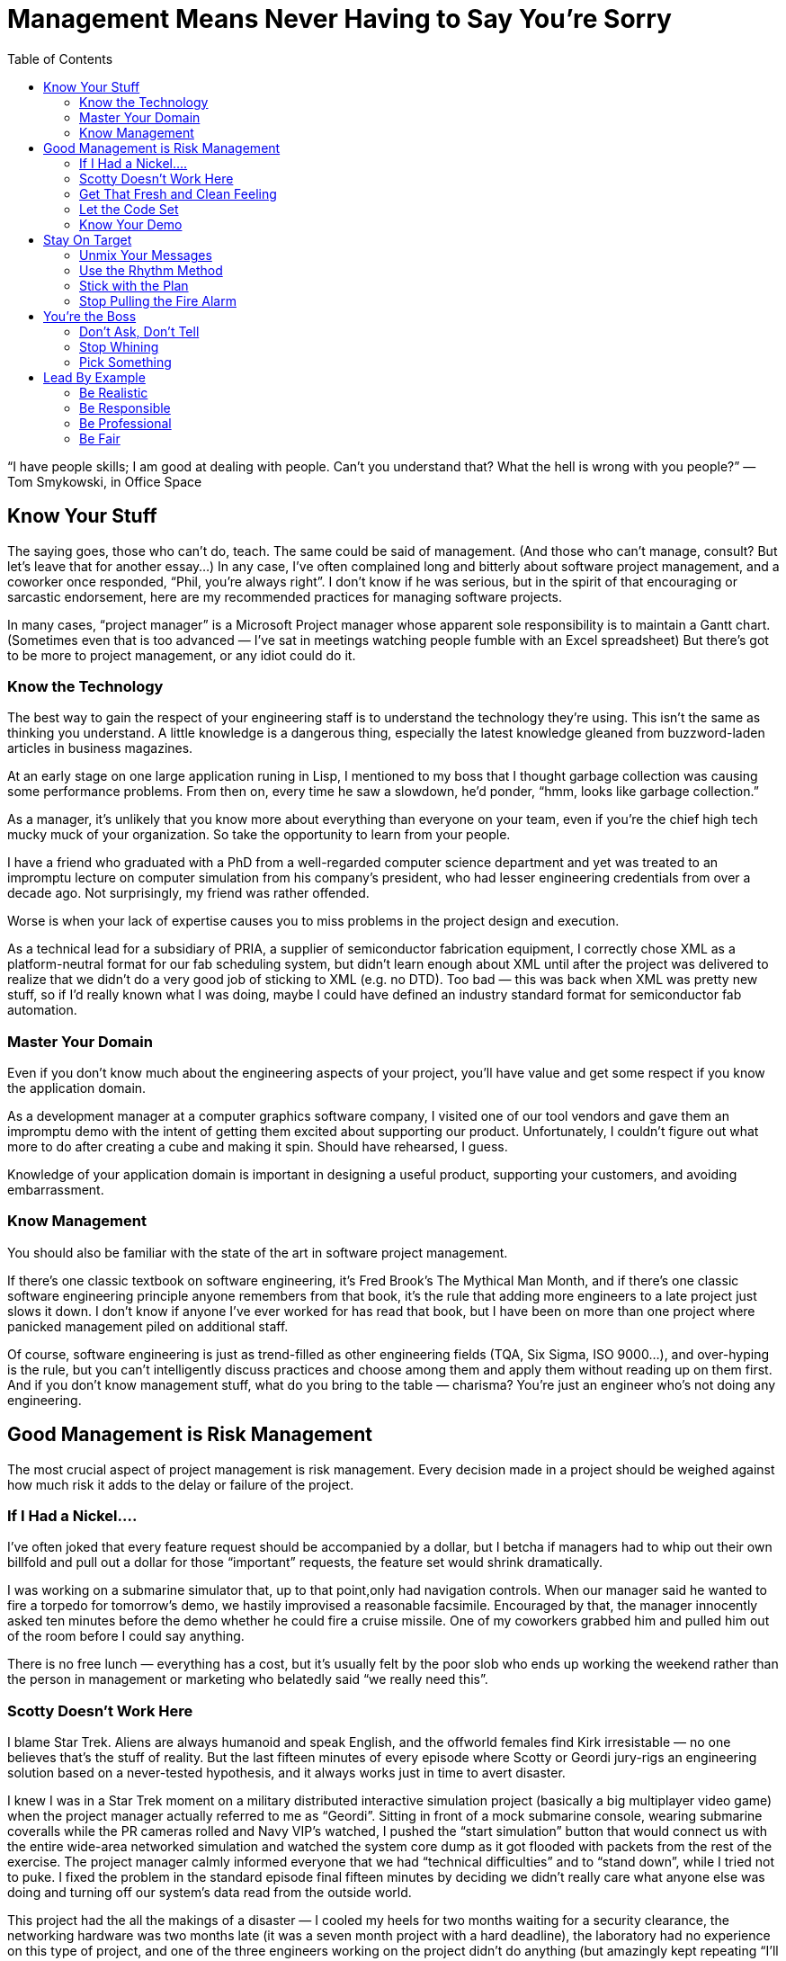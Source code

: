 :toc:

= Management Means Never Having to Say You’re Sorry

“I have people skills; I am good at dealing with people. Can’t you understand that? What the hell is wrong with you people?” — Tom Smykowski, in Office Space

== Know Your Stuff

The saying goes, those who can’t do, teach. The same could be said of management. (And those who can’t manage, consult? But let’s leave that for another essay…) In any case, I’ve often complained long and bitterly about software project management, and a coworker once responded, “Phil, you’re always right”. I don’t know if he was serious, but in the spirit of that encouraging or sarcastic endorsement, here are my recommended practices for managing software projects.

In many cases, “project manager” is a Microsoft Project manager whose apparent sole responsibility is to maintain a Gantt chart. (Sometimes even that is too advanced — I’ve sat in meetings watching people fumble with an Excel spreadsheet) But there’s got to be more to project management, or any idiot could do it.

=== Know the Technology

The best way to gain the respect of your engineering staff is to understand the technology they’re using. This isn’t the same as thinking you understand. A little knowledge is a dangerous thing, especially the latest knowledge gleaned from buzzword-laden articles in business magazines.

At an early stage on one large application runing in Lisp, I mentioned to my boss that I thought garbage collection was causing some performance problems. From then on, every time he saw a slowdown, he’d ponder, “hmm, looks like garbage collection.”

As a manager, it’s unlikely that you know more about everything than everyone on your team, even if you’re the chief high tech mucky muck of your organization. So take the opportunity to learn from your people.

I have a friend who graduated with a PhD from a well-regarded computer science department and yet was treated to an impromptu lecture on computer simulation from his company’s president, who had lesser engineering credentials from over a decade ago. Not surprisingly, my friend was rather offended.

Worse is when your lack of expertise causes you to miss problems in the project design and execution.

As a technical lead for a subsidiary of PRIA, a supplier of semiconductor fabrication equipment, I correctly chose XML as a platform-neutral format for our fab scheduling system, but didn’t learn enough about XML until after the project was delivered to realize that we didn’t do a very good job of sticking to XML (e.g. no DTD). Too bad — this was back when XML was pretty new stuff, so if I’d really known what I was doing, maybe I could have defined an industry standard format for semiconductor fab automation.

=== Master Your Domain

Even if you don’t know much about the engineering aspects of your project, you’ll have value and get some respect if you know the application domain.

As a development manager at a computer graphics software company, I visited one of our tool vendors and gave them an impromptu demo with the intent of getting them excited about supporting our product. Unfortunately, I couldn’t figure out what more to do after creating a cube and making it spin. Should have rehearsed, I guess.

Knowledge of your application domain is important in designing a useful product, supporting your customers, and avoiding embarrassment.

=== Know Management

You should also be familiar with the state of the art in software project management.

If there’s one classic textbook on software engineering, it’s Fred Brook’s The Mythical Man Month, and if there’s one classic software engineering principle anyone remembers from that book, it’s the rule that adding more engineers to a late project just slows it down. I don’t know if anyone I’ve ever worked for has read that book, but I have been on more than one project where panicked management piled on additional staff.

Of course, software engineering is just as trend-filled as other engineering fields (TQA, Six Sigma, ISO 9000…), and over-hyping is the rule, but you can’t intelligently discuss practices and choose among them and apply them without reading up on them first. And if you don’t know management stuff, what do you bring to the table — charisma? You’re just an engineer who’s not doing any engineering.

== Good Management is Risk Management

The most crucial aspect of project management is risk management. Every decision made in a project should be weighed against how much risk it adds to the delay or failure of the project.

=== If I Had a Nickel….

I’ve often joked that every feature request should be accompanied by a dollar, but I betcha if managers had to whip out their own billfold and pull out a dollar for those “important” requests, the feature set would shrink dramatically.

I was working on a submarine simulator that, up to that point,only had navigation controls. When our manager said he wanted to fire a torpedo for tomorrow’s demo, we hastily improvised a reasonable facsimile. Encouraged by that, the manager innocently asked ten minutes before the demo whether he could fire a cruise missile. One of my coworkers grabbed him and pulled him out of the room before I could say anything.

There is no free lunch — everything has a cost, but it’s usually felt by the poor slob who ends up working the weekend rather than the person in management or marketing who belatedly said “we really need this”.

=== Scotty Doesn’t Work Here

I blame Star Trek. Aliens are always humanoid and speak English, and the offworld females find Kirk irresistable — no one believes that’s the stuff of reality. But the last fifteen minutes of every episode where Scotty or Geordi jury-rigs an engineering solution based on a never-tested hypothesis, and it always works just in time to avert disaster.

I knew I was in a Star Trek moment on a military distributed interactive simulation project (basically a big multiplayer video game) when the project manager actually referred to me as “Geordi”. Sitting in front of a mock submarine console, wearing submarine coveralls while the PR cameras rolled and Navy VIP’s watched, I pushed the “start simulation” button that would connect us with the entire wide-area networked simulation and watched the system core dump as it got flooded with packets from the rest of the exercise. The project manager calmly informed everyone that we had “technical difficulties” and to “stand down”, while I tried not to puke. I fixed the problem in the standard episode final fifteen minutes by deciding we didn’t really care what anyone else was doing and turning off our system’s data read from the outside world.

This project had the all the makings of a disaster — I cooled my heels for two months waiting for a security clearance, the networking hardware was two months late (it was a seven month project with a hard deadline), the laboratory had no experience on this type of project, and one of the three engineers working on the project didn’t do anything (but amazingly kept repeating “I’ll have it done tomorrow” for months). And then I spent the last month of the project working while flu-ridden. Our participation in the exercise was hailed as a success (evident when all the senior managers who had kept a healthy distance away suddenly show up), but I don’t think I could physically take any more successes like that.

In real life, the Starship Enterprise would blow up every time — the episode-saving idea would be faulty, or Scotty (or Geordi or whoever, depending on which series you watch) is out sick, the warp core isn’t performing up to spec, Jean-Luc didn’t get the memo, etc. Depending on programmer heroics to pull you through the crunch time, and even worse, building such a crunch time into the schedule, is a recipe for disaster. It’s fun to remember the successes, but the result is usually failure.

=== Get That Fresh and Clean Feeling

Make sure you build the product regularly and from scratch. A common practice is to do this as an automated nightly build. If you don’t do it, then you never know if you can really do it.

A group developing software for use with the Hubble Space Telescope decided to rebuild the currently-deployed version a a reference for our research in designing the next version. But the previous build had been made years ago, and there had been enough VMS Fortran compiler changes that the old software didn’t compile anymore. If we actually had to fix a bug in the old software anytime in the past few years, we would have been out of luck.

It’s no exaggeration to say that the fate of your company could depend on the ability to make a clean build.
One tool vendor I used to work with went Chapter 11 and at least one rescue acquisition failed because they couldn’t demonstrate a successful clean build from the source code.

Having a regular automated build proves that you have a functioning build procedure set down in a script, not dependent on some sequence of magical incantations resident in one build engineer’s head.

=== Let the Code Set

I’ve never seen a code freeze really frozen to my satisfaction — there’s always temptation to keep adding “just one more thing” until the final deadline. But instituting a freeze is better than coding pell-mell until the end, a sure recipe for a broken release.

Game development is particularly notorious for crunch times, which poses greater risk as the projects get more complex. I was on one project where the last level was scheduled to be completed just before the game was to go “gold”. Given my own stand was that asset creation had to be completed a month before the the release date, management did it’s best to reassure me “it’ll be all right”, and indeed we did just complete it on time. I found out later that the level export performed on the day of the disc burn was missing key optimizations, so the game probably would be running at least twice as fast if we hadn’t cut it so close.

The point is not to completely stop development, it’s to slow it down in a deliberate manner to mitigate risk. It’s really more a code “gel” than a code freeze. The alpha milestone should mark the feature freeze point — any feature that is not functional yet should not go in. Once the beta milestone is reached, every potential bug fix should be evaluated according to its benefits and risks.

Code isn’t the only thing that should be frozen near the end of a project. The development environment should be stable, tool, i.e. you should have a tool freeze. New compilers, libraries and runtime engines can introduce new bugs.

=== Know Your Demo

Risk management is not just important for releases and milestone deliveries. Even demos should not be taken for granted.
One company president kept bringing in bigwigs from the parent corporation for impromptu demos of an in-development product, even after I asked him to at least give me a couple of hours notice so I could make sure have the code running. Eventually, he strolled in, tried to run the product, crashed it and helplessly tried to restart it with the VIP watching and me studiously ignoring the proceedings. I almost felt guilty.

== Stay On Target

Emerson not withstanding, inconsistency is a dangerous thing when exhibited by management.

=== Unmix Your Messages

Corporate vision statements tend to be vague to the point of uselessness, but it is important to be clear about what’s important and to be consistent about it.

The Electronic Entertainment Expo (E3) is the big orgasmic event of the game industry, and thus, everyone in the industry expects to go every year. I know of one game company president who was unhappy with the progress of their game and told everyone they wouldn’t have the usual company days off to attend. Then she changed her mind and was upset when one of the senior staff elected not to attend, anyway. So for future reference, is it important to attend E3 or not?

=== Use the Rhythm Method

Ideally, a project should run like it’s on autopilot. Everyone by default should know what to do every day (if you have to have a meeting every morning to tell people what to do, then certainly this is not the case). When you’re running a marathon, you don’t have to tell your feet to take every step — it’s muscle memory.

For example, builds ideally should be automated and run overnight, with the results emailed to everyone on the team. On one game project, I manually ran the build every morning and prepared it for QA, with only a handful of hiccups for an entire year, but still toward the end of the project people kept asking me if there was going to be a new build that day. So the last couple of months I ended up manually emailing build notices every morning, also. I would have saved myself some grief if I had figured out how to automate the process earlier in the development cycle. That might have helped me avoid the problem of management asking me for new builds at various points during the day, which was not only annoying (imagine asking for a paycheck whenever you felt you needed one), but kept me from doing other work.

=== Stick with the Plan

If you have a reasonable plan, stay with it. It’s hard enough to get everyone on the same page in the first place. Tweaking your plan or worse yet, changing directions in midstream, will impose some overhead and delay from the “context switch” and lower confidence in the project.

Shortly after I joined a video game project, my group was diverted from their planned tasks to throw together a demo disc. This was not surprisingly a messy patchwork process, but once it was nearly complete, management changed their minds and put us back on the original schedule, albeit one month behind. The demo disc was resuscitated a few months later, but by then it was old code nearly impossible to debug.

There are times when a plan is failing and changes are necessary to have any chance of completing the project. But in those cases, you should be able to identify clearly the points of failure and be able to justify that the next plan avoids those problems, and more importantly, avoids the pitfalls in reasoning that led to the first plan. Otherwise, there is no reason to believe that at some point during execution of the new plan that you won’t change your mind again.

=== Stop Pulling the Fire Alarm

Left to their own devices, management will often manufacture emergencies. Sometimes it’s a conspiracy — one CEO will call a vendor CEO to complain and demand instant action. Or maybe Star Trek was on TV the other night, and the company president wants to be like Captain Picard (“Make it so!”). In either case, after raising some dust and getting some crunch time work, the bosses feel mightily pleased with themselves.

But an emergency indicates a failure in planning, and repeated emergencies will cause your staff to either leave or treat the emergencies as a joke (chances are you’ll have both results — your more motivated staffers will leave and the less active ones will stay). Scheduled crunch times will have the same negative effects and add high risk to your project — if the crunch time is not as productive as expected, what are you going to do then? Double-crunch time? Try to understand — a smooth project is a successful project.

== You’re the Boss

You’re the boss, so there’s no reason to pretend you aren’t.

=== Don’t Ask, Don’t Tell

It’s not a democracy, so there’s no point in soliciting input that you don’t really want it.
I worked for one manager who would ask everyone for their opinions and then get mad when someone disagreed with her. The only rationale I could see is that she would selectively bring up those cases when someone agreed with her to buttress her decisions later. But it would have saved a lot of time and argument if she had just made the decisions she was going to make anyway.

Of course, you shouldn’t ignore good input from employees — just don’t ask for an opinion if you don’t want it. The most useless area to ask about is your own performance. It’s like asking “Do these jeans make me look fat?”
When I worked on the Hubble Space Telescope, I got into a dispute with a project lead who had made changes to my code when I was on vacation. He was unable to tell me exactly what those changes were, so I refused to integrate them. Offended, he asked me, “Don’t you trust me to make those changes?” Now, why did he have to ask that?

=== Stop Whining

Yes, being the boss is hard. But no one cares.

One of my more pathologically self-absorbed bosses practiced management by self-pity: “I never would have started this company if I’d known how hard this is.” “Do you want to trade places?” “I know your point of view, but you don’t know mine.” “I kept all my promises and everyone else broke theirs.” Believe me, it gets old after a few months, not to mention several years. This person even expected her employees to feel sorry for her whenever she terminated one of them.

Everyone is guilty to of some rationalization and self-delusion, but people who actually want to boss others around tend to be guiltier than most. (Hint: if you spend a lot of time thinking about how you’re a good guy, you’re probably not)
One abrasive company president often complained to me how she’d be treated differently if she was a man. A departing employee confirmed that, remarking “if she was a guy I would have punched her by now”.

I enjoy working with managers who frankly discuss problems, but there’s a difference between entertaining gripes and whining self-pity. If being in charge is really so unpleasant, quit and do something useful. If you feel unappreciated, tell it to your therapist. And if you’re really narcissistic — well, you probably don’t realize this section is about you.

=== Pick Something

Real leadership involves making the tough decisions. If you can’t make those decisions, then, as I rather bluntly told a manager once — what do we need you for? The first choices to make are in prioritizing, and everything has to be prioritized — features, bug fixes, delivery dates, customers, hiring, buying equipment, and so on.

At one company where I was maintaining a Unix application while porting it to Windows, the president of the company told me the number one priority was to get the PC product out. When I asked him what about the Unix product, he thought a bit and said, “that’s the highest priority, too”. Thanks a lot, that’s really useful
.
Understandably, managers like to keep their options open. Sometimes this manifests as a refusal to make decisions early in the project, or a convenient amnesia regarding past decisions later in the project (you know this is going to happen when decisions are not written down). This strategy is as rewarding as setting up your retirement account just before your retire.

== Lead By Example

No matter how well-written the employee handbook or how well-produced the corporate video, it is management behavior that sets the tone of the corporate culture. “Do as I say, not as I do” works great if you’re satisifed with a mediocre organization or if you rule by fear. But if you want a high-quality group and you’re not Stalin, you have to lead by example:

=== Be Realistic

The biggest management disease is wishful thinking.

One Vader-like CEO intoned to me “This is the last time. You just have to take my word for it”, when one of our helpful integration engineers insisted we had to deliver new features immediately after an official release. That assurance was as convincing as “this is my last drink”. And it turned out to be just as valid.
Do the right thing now.

=== Be Responsible

If there’s one common skill among managers, it’s self-promotion. And self-preservation (well, that’s two, but they come as a package).

When I worked on one defense simulation project that looked doomed, I noticed the head of the department stayed a healthy distance away from the lab, for several months. But just a week before the deadline, when it looked like we were actually going to pull this project off, he showed up in the lab glowing with enthusiasm and optimism.
If you expect your people to put themselves on the line, you have to stick you neck out a little, too.
One of my more annoying bosses liked to go around telling people “I’m holding you responsible” but whined “Now everyone’s going to blame me” whenever she screwed up.

Everyone makes mistakes. At least if you ‘fess up, you’ll have the respect of your employees, and maybe, just maybe, they’ll take responsibility for their work, too. It may not be the best corporate politics, and maybe you’ll have to adjust your self image, but it’s good leadership.

I worked for one director of engineering who readily admitted her mistakes although she could easily have blamed all problems on our dysfunctional software development group. When a rogue engineer pushed ahead with his own release (and his own agenda, to curry favor with the client) independently of the rest of the project, creating more work and more grief for everyone else, this director admitted almost immediately that it was a bad decision on her part to let him do it.

On another project where it turned out there was an embarassing flaw in the demo release — the director of software could easily have blamed a number of parties, ranging from employees to vendors, but he simply stated that it was a collective failure, we had to focus on a solution and fix the process to avoid similar problems in the future.

If you make it clear you’ve learned from experience, maybe everyone else will. They’ll follow you with more confidence, instead of fatalism. And if you accept responsibility for mistakes matter-of-factly, instead of in some torturous sequence of denial and blame, then maybe everyone else will do the same and get on with the real work.
One of my bosses seemed to expect a Nobel Prize every time she admitted to a mistake. Months later, it would be the subject of lore — “Remember I took responsibility for that? Remember?”

I’ve seen some leadership advice saying you should never apologize. I don’t really agree with that, but an insincere apology is worse than none at all.

One of my favorites pseudo-apologies: “It’s my fault for hiring that person.” A feeble show of responsibility while directing the blame at someone else.

=== Be Professional

Professionalism is underrated. Companies sometimes brag about how much fun they have and how they’re one big happy family, but parties can only last so long, and how many families actually want to work together?
I had one boss who liked to admonish her employees to “please be professional”. Which is one of the more annoying things one can say, like “don’t be an ass”. It was also an ironic thing to say, since her management repertoire included whining, yelling, foot-stomping, tossing items on employee’s desks and terminating conversations by abruptly turning around and leaving.

You shouldn’t have to like all your coworkers to have a decent job. (That would really limit your options) As with politeness, professionalism can make bad situations tolerable and make good situations last longer.
The aforementioned employer told me she didn’t care if departing employees had resentful feelings about their jobs, and then in the same conversation she wondered how to keep ex-employees from spreading a bad reputation for her company. Apparently, she didn’t see the link.

Typically, even inept and slimy employers will be smooth when easing employees out the door. “Glad to have you, sorry it didn’t work out.”

=== Be Fair

Don’t be fooled by seeing all those warm bodies in the cubicles staying late in the day — they’re not necessarily working (the Internet is a wonderful thing), and there’s sure to be a stampede for the exit once the boss’s car leaves the parking lot.

But employees might conscientiously put in the effort if they see that effort from you.

On one tightly-scheduled porting project, I was responsible for the bulk of the code and consequently spent the first few months working eighty-hours weeks. I didn’t get much assistance from outside the group, but I was greatly appreciative when the other members witnessed my long hours and offered to help in any way they could.
In particular, if you expect people to go above and beyond the call of duty and give up their personal time, you’d better show you’re willing to make the same sacrifice.

I’ve been on more than one project where the manager, just before going to the gym, would tell everyone to stay late at work. One manager asked me to wait for her in the office after hours until her aerobics class finished — upon return she ignored me another half hour until I finally asked what she wanted to talk about. “I just wanted to tell you you’re doing a good job.” Wow, that was worth skipping dinner.

The message — my time is more important than yours. Now get back to work.
